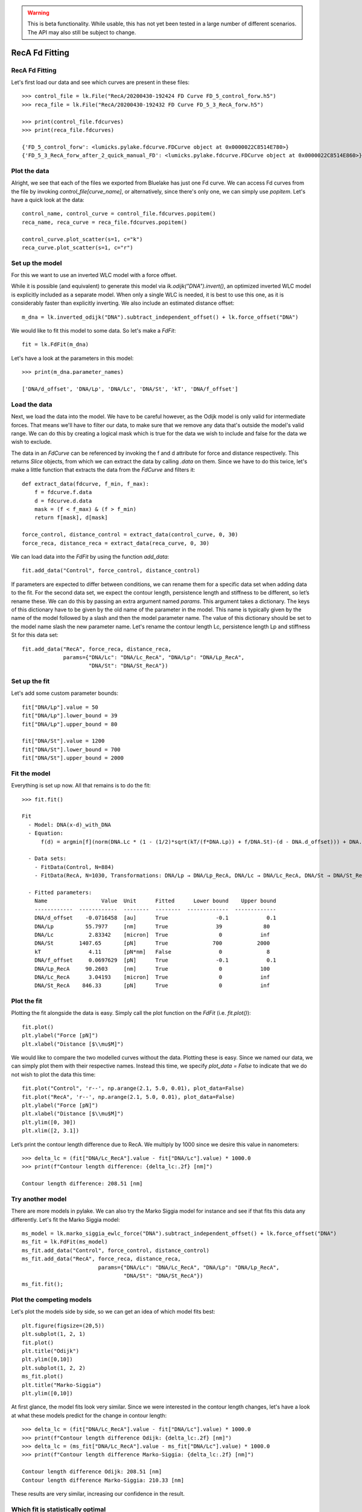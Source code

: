 .. warning::
    This is beta functionality. While usable, this has not yet been tested in a large
    number of different scenarios. The API may also still be subject to change.

RecA Fd Fitting
===============

.. only:: html

    :nbexport:`Download this page as a Jupyter notebook <self>`


RecA Fd Fitting
---------------

Let's first load our data and see which curves are present in these files::

    >>> control_file = lk.File("RecA/20200430-192424 FD Curve FD_5_control_forw.h5")
    >>> reca_file = lk.File("RecA/20200430-192432 FD Curve FD_5_3_RecA_forw.h5")

    >>> print(control_file.fdcurves)
    >>> print(reca_file.fdcurves)

    {'FD_5_control_forw': <lumicks.pylake.fdcurve.FDCurve object at 0x0000022C8514E780>}
    {'FD_5_3_RecA_forw_after_2_quick_manual_FD': <lumicks.pylake.fdcurve.FDCurve object at 0x0000022C8514E860>}

Plot the data
-------------

Alright, we see that each of the files we exported from Bluelake has just one
Fd curve. We can access Fd curves from the file by invoking `control_file[curve_name]`,
or alternatively, since there's only one, we can simply use `popitem`. Let's have a
quick look at the data::

    control_name, control_curve = control_file.fdcurves.popitem()
    reca_name, reca_curve = reca_file.fdcurves.popitem()

    control_curve.plot_scatter(s=1, c="k")
    reca_curve.plot_scatter(s=1, c="r")

.. image:: output_10_1.png

Set up the model
----------------

For this we want to use an inverted WLC model with a force offset.

While it is possible (and equivalent) to generate this model via `lk.odijk("DNA").invert()`,
an optimized inverted WLC model is explicitly included as a separate model. When only a single WLC
is needed, it is best to use this one, as it is considerably faster than explicitly inverting. We also
include an estimated distance offset::

    m_dna = lk.inverted_odijk("DNA").subtract_independent_offset() + lk.force_offset("DNA")

We would like to fit this model to some data. So let's make a `FdFit`::

    fit = lk.FdFit(m_dna)

Let's have a look at the parameters in this model::

    >>> print(m_dna.parameter_names)

    ['DNA/d_offset', 'DNA/Lp', 'DNA/Lc', 'DNA/St', 'kT', 'DNA/f_offset']

Load the data
-------------

Next, we load the data into the model. We have to be careful however, as the Odijk model is only
valid for intermediate forces. That means we'll have to filter our data, to make sure that we remove
any data that's outside the model's valid range. We can do this by creating a logical mask which is
true for the data we wish to include and false for the data we wish to exclude.

The data in an `FdCurve` can be referenced by invoking the f and d attribute for force and distance
respectively. This returns `Slice` objects, from which we can extract the data by calling `.data` on
them. Since we have to do this twice, let's make a little function that extracts the data from the
`FdCurve` and filters it::

    def extract_data(fdcurve, f_min, f_max):
        f = fdcurve.f.data
        d = fdcurve.d.data
        mask = (f < f_max) & (f > f_min)
        return f[mask], d[mask]

    force_control, distance_control = extract_data(control_curve, 0, 30)
    force_reca, distance_reca = extract_data(reca_curve, 0, 30)

We can load data into the `FdFit` by using the function `add_data`::

    fit.add_data("Control", force_control, distance_control)

If parameters are expected to differ between conditions, we can rename them for a specific data set
when adding data to the fit. For the second data set, we expect the contour length, persistence length
and stiffness to be different, so let’s rename these. We can do this by passing an extra argument named
`params`. This argument takes a dictionary. The keys of this dictionary have to be given by the
old name of the parameter in the model. This name is typically given by the name of the model
followed by a slash and then the model parameter name. The value of this dictionary should be set
to the model name slash the new parameter name. Let's rename the contour length Lc, persistence
length Lp and stiffness St for this data set::

    fit.add_data("RecA", force_reca, distance_reca,
                 params={"DNA/Lc": "DNA/Lc_RecA", "DNA/Lp": "DNA/Lp_RecA",
                         "DNA/St": "DNA/St_RecA"})

Set up the fit
--------------

Let's add some custom parameter bounds::

    fit["DNA/Lp"].value = 50
    fit["DNA/Lp"].lower_bound = 39
    fit["DNA/Lp"].upper_bound = 80

    fit["DNA/St"].value = 1200
    fit["DNA/St"].lower_bound = 700
    fit["DNA/St"].upper_bound = 2000

Fit the model
-------------

Everything is set up now. All that remains is to do the fit::

    >>> fit.fit()

    Fit
      - Model: DNA(x-d)_with_DNA
      - Equation:
          f(d) = argmin[f](norm(DNA.Lc * (1 - (1/2)*sqrt(kT/(f*DNA.Lp)) + f/DNA.St)-(d - DNA.d_offset))) + DNA.f_offset

      - Data sets:
        - FitData(Control, N=884)
        - FitData(RecA, N=1030, Transformations: DNA/Lp → DNA/Lp_RecA, DNA/Lc → DNA/Lc_RecA, DNA/St → DNA/St_RecA)

      - Fitted parameters:
        Name                 Value  Unit      Fitted      Lower bound    Upper bound
        ------------  ------------  --------  --------  -------------  -------------
        DNA/d_offset    -0.0716458  [au]      True               -0.1            0.1
        DNA/Lp          55.7977     [nm]      True               39             80
        DNA/Lc           2.83342    [micron]  True                0            inf
        DNA/St        1407.65       [pN]      True              700           2000
        kT               4.11       [pN*nm]   False               0              8
        DNA/f_offset     0.0697629  [pN]      True               -0.1            0.1
        DNA/Lp_RecA     90.2603     [nm]      True                0            100
        DNA/Lc_RecA      3.04193    [micron]  True                0            inf
        DNA/St_RecA    846.33       [pN]      True                0            inf


Plot the fit
------------

Plotting the fit alongside the data is easy. Simply call the plot function on the `FdFit` (i.e. `fit.plot()`)::

    fit.plot()
    plt.ylabel("Force [pN]")
    plt.xlabel("Distance [$\\mu$M]")

.. image:: output_10_2.png

We would like to compare the two modelled curves without the data. Plotting these is easy. Since we named our
data, we can simply plot them with their respective names. Instead this time, we specify `plot_data = False`
to indicate that we do not wish to plot the data this time::

    fit.plot("Control", 'r--', np.arange(2.1, 5.0, 0.01), plot_data=False)
    fit.plot("RecA", 'r--', np.arange(2.1, 5.0, 0.01), plot_data=False)
    plt.ylabel("Force [pN]")
    plt.xlabel("Distance [$\\mu$M]")
    plt.ylim([0, 30])
    plt.xlim([2, 3.1])

.. image:: output_10_3.png

Let’s print the contour length difference due to RecA. We multiply by 1000 since we desire this value in
nanometers::

    >>> delta_lc = (fit["DNA/Lc_RecA"].value - fit["DNA/Lc"].value) * 1000.0
    >>> print(f"Contour length difference: {delta_lc:.2f} [nm]")

    Contour length difference: 208.51 [nm]

Try another model
-----------------

There are more models in pylake. We can also try the Marko Siggia model for instance and see if that fits this
data any differently. Let's fit the Marko Siggia model::

    ms_model = lk.marko_siggia_ewlc_force("DNA").subtract_independent_offset() + lk.force_offset("DNA")
    ms_fit = lk.FdFit(ms_model)
    ms_fit.add_data("Control", force_control, distance_control)
    ms_fit.add_data("RecA", force_reca, distance_reca,
                            params={"DNA/Lc": "DNA/Lc_RecA", "DNA/Lp": "DNA/Lp_RecA",
                                    "DNA/St": "DNA/St_RecA"})
    ms_fit.fit();

Plot the competing models
-------------------------

Let's plot the models side by side, so we can get an idea of which model fits best::

    plt.figure(figsize=(20,5))
    plt.subplot(1, 2, 1)
    fit.plot()
    plt.title("Odijk")
    plt.ylim([0,10])
    plt.subplot(1, 2, 2)
    ms_fit.plot()
    plt.title("Marko-Siggia")
    plt.ylim([0,10])

.. image:: output_10_5.png

At first glance, the model fits look very similar. Since we were interested in the contour length
changes, let's have a look at what these models predict for the change in contour length::

    >>> delta_lc = (fit["DNA/Lc_RecA"].value - fit["DNA/Lc"].value) * 1000.0
    >>> print(f"Contour length difference Odijk: {delta_lc:.2f} [nm]")
    >>> delta_lc = (ms_fit["DNA/Lc_RecA"].value - ms_fit["DNA/Lc"].value) * 1000.0
    >>> print(f"Contour length difference Marko-Siggia: {delta_lc:.2f} [nm]")

    Contour length difference Odijk: 208.51 [nm]
    Contour length difference Marko-Siggia: 210.33 [nm]

These results are very similar, increasing our confidence in the result.

Which fit is statistically optimal
----------------------------------

We can also determine how well a model fits the data by looking at the corrected Akaike Information
Criterion and Bayesian Information Criterion. Here, a low value indicates a better model.

We can see here that both criteria seem to indicate that the Odijk model provides the best fit.
Please note however, that it is always important to verify that the model produce sensible results.
More freedom to fit parameters, will almost always lead to an improved fit, and this additional
freedom can lead to fits that produce non-physical results. Information criteria tend to try and
penalize unnecessary over-fitting, but they do not guard against unphysical parameter values.

Generally it is always a good idea to try multiple models, and multiple sets of bound constraints,
to get a feel for how reliable the estimates are::

    >>> print("Corrected Akaike Information Criterion")
    >>> print(f"Odijk Model with force offset {fit.aicc}")
    >>> print(f"Marko-Siggia Model with force offset {ms_fit.aicc}")
    >>> print("Bayesian Information Criterion")
    >>> print(f"Odijk Model with force offset {fit.bic}")
    >>> print(f"Marko-Siggia Model with force offset {ms_fit.bic}")

    Corrected Akaike Information Criterion
    Odijk Model with force offset 266.0174147701515
    Marko-Siggia Model with force offset 285.1340433325082
    Bayesian Information Criterion
    Odijk Model with force offset 310.3974287950736
    Marko-Siggia Model with force offset 329.5140573574303

We can also quickly compare parameter values::

    >>> fit.params

    Name                 Value  Unit      Fitted      Lower bound    Upper bound
    ------------  ------------  --------  --------  -------------  -------------
    DNA/d_offset    -0.0716458  [au]      True               -0.1            0.1
    DNA/Lp          55.7977     [nm]      True               39             80
    DNA/Lc           2.83342    [micron]  True                0            inf
    DNA/St        1407.65       [pN]      True              700           2000
    kT               4.11       [pN*nm]   False               0              8
    DNA/f_offset     0.0697629  [pN]      True               -0.1            0.1
    DNA/Lp_RecA     90.2603     [nm]      True                0            100
    DNA/Lc_RecA      3.04193    [micron]  True                0            inf
    DNA/St_RecA    846.33       [pN]      True                0            inf

    >>> ms_fit.params

    Name                 Value  Unit      Fitted      Lower bound    Upper bound
    ------------  ------------  --------  --------  -------------  -------------
    DNA/d_offset    -0.1        [au]      True               -0.1            0.1
    DNA/Lp          58.377      [nm]      True                0            100
    DNA/Lc           2.86002    [micron]  True                0            inf
    DNA/St        1400.35       [pN]      True                0            inf
    kT               4.11       [pN*nm]   False               0              8
    DNA/f_offset     0.0468744  [pN]      True               -0.1            0.1
    DNA/Lp_RecA     91.857      [nm]      True                0            100
    DNA/Lc_RecA      3.07035    [micron]  True                0            inf
    DNA/St_RecA    855.266      [pN]      True                0            inf

Dynamic experiments
-------------------

We can see some differences in the estimates, but nothing that would be cause for immediate concern,
so let's stick with the Odijk model for the rest of this analysis. One thing we noticed when acquiring
the data was that some of the experiments showed some dynamics. It'd be interesting to look at the
contour length changes for these experiments. To this end, we take the model we just fitted and determine
a contour length per data point of this model, while keeping all other parameters the same.

Let's load the data and have a look::

    dynamic_file = lk.File("RecA/20200430-182304 FD Curve 40.h5")
    dynamic_name, dynamic_curve = dynamic_file.fdcurves.popitem()
    dynamic_curve.plot_scatter()

.. image:: output_10_6.png

Once again, we extract our data up to 25 pN. We can reuse the function we defined earlier::

    force_dynamic, distance_dynamic = extract_data(dynamic_curve, 0, 25)

A contour length per point
--------------------------

Now comes the more challenging part. Inverting the model for contour length. Luckily, this
procedure has already been implemented in Pylake. The function `parameter_trace` inverts the
model for a particular model parameter. Let's have a look at the parameters it needs::

    help(lk.parameter_trace)

Let's see if we have all these pieces of information. Our model was called `m_dna`. We can extract
the parameters for the RecA condition using the name we provided to the dataset before (i.e. `fit["RecA"]`).
The parameter we wish to invert for is `DNA/Lc` and for the independent and dependent variables we simply
pass the dataset::

    Lcs = lk.parameter_trace(m_dna, fit["RecA"], "DNA/Lc", distance_dynamic, force_dynamic)

Let's plot it::

    plt.plot(Lcs)
    plt.ylabel("Contour lengths")
    plt.xlabel("Time [s]")

.. image:: output_10_7.png

Looks like some of the estimates are way off early in the curve. Doing this inversion at very low
distances is quite error prone, likely due to the non-linearity of the model. In addition, the Odijk
model is known to not be reliable at low forces, so we would like to exclude this data anyway. Let's
only look at the points where the distance is higher than 2.25::

    distance_mask = distance_dynamic > 2.2

    plt.plot(distance_dynamic[distance_mask], Lcs[distance_mask])
    plt.ylabel("Contour length [micron]")
    plt.xlabel("Distance [micron]")

.. image:: output_10_8.png

Here we can see the different contour length transitions quite clearly. There seems to be one region
of contour lengths around 3.2 before finally lengthening to 3.4 micrometers.
